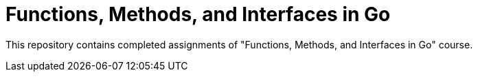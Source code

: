 = Functions, Methods, and Interfaces in Go

This repository contains completed assignments of "Functions, Methods, and Interfaces in Go" course.
